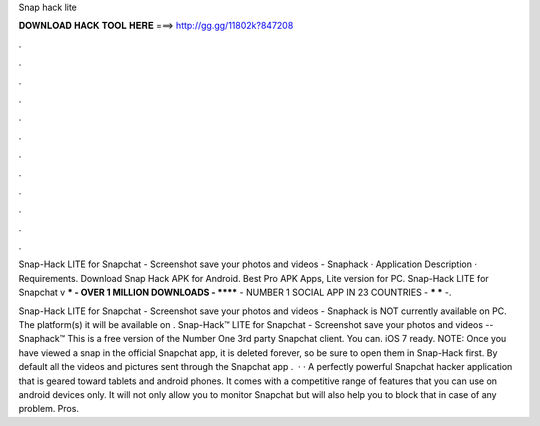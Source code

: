 Snap hack lite



𝐃𝐎𝐖𝐍𝐋𝐎𝐀𝐃 𝐇𝐀𝐂𝐊 𝐓𝐎𝐎𝐋 𝐇𝐄𝐑𝐄 ===> http://gg.gg/11802k?847208



.



.



.



.



.



.



.



.



.



.



.



.

Snap-Hack LITE for Snapchat - Screenshot save your photos and videos - Snaphack · Application Description · Requirements. Download Snap Hack APK for Android. Best Pro APK Apps, Lite version for PC. Snap-Hack LITE for Snapchat v *** - OVER 1 MILLION DOWNLOADS - ****** - NUMBER 1 SOCIAL APP IN 23 COUNTRIES - *** *** -.

Snap-Hack LITE for Snapchat - Screenshot save your photos and videos - Snaphack is NOT currently available on PC. The platform(s) it will be available on . Snap-Hack™ LITE for Snapchat - Screenshot save your photos and videos -- Snaphack™ This is a free version of the Number One 3rd party Snapchat client. You can. iOS 7 ready. NOTE: Once you have viewed a snap in the official Snapchat app, it is deleted forever, so be sure to open them in Snap-Hack first. By default all the videos and pictures sent through the Snapchat app .  · · A perfectly powerful Snapchat hacker application that is geared toward tablets and android phones. It comes with a competitive range of features that you can use on android devices only. It will not only allow you to monitor Snapchat but will also help you to block that in case of any problem. Pros.
